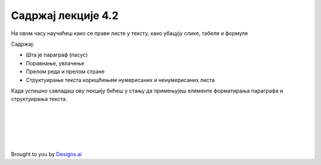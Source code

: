 Садржај лекције 4.2
===================
На овом часу научићеш како се праве листе у тексту, како убацују слике, табеле и формуле 


Садржај:

- Шта је параграф (пасус)

- Поравнање, увлачење

- Прелом реда и прелом стране

- Структуирање текста коришћењем нумерисаних и ненумерисаних листа

Када успешно савладаш ову лекцију бићеш у стању да примењујеш елементе форматирања параграфа и структуирања текста.


.. image:: ../../_images/w2.-List-is-Empty.png
   :width: 300px   
   :align: center


|
|
|
|
|


Brought to you by `Designs.ai <https://>`_